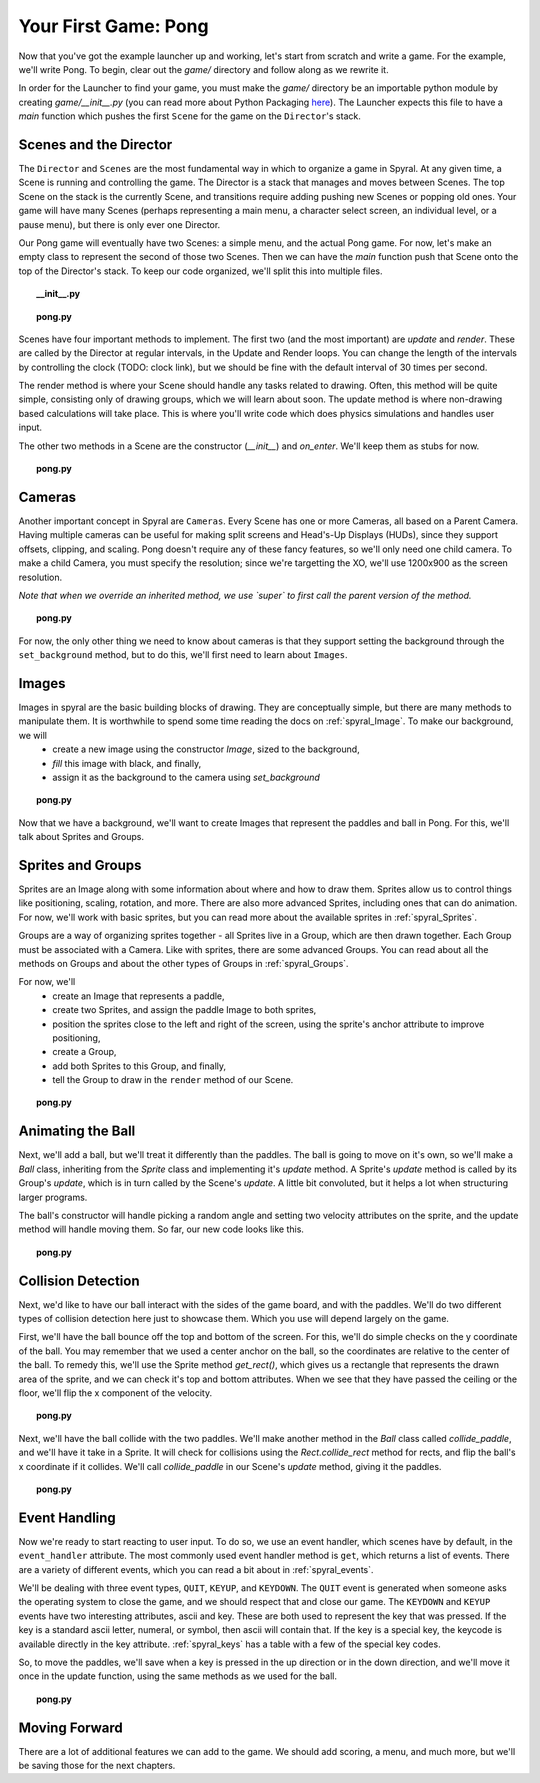 Your First Game: Pong
=====================

Now that you've got the example launcher up and working, let's start from scratch and write a game. For the example, we'll write Pong. To begin, clear out the *game/* directory and follow along as we rewrite it.

In order for the Launcher to find your game, you must make the *game/* directory be an importable python module by creating *game/__init__.py* (you can read more about Python Packaging `here <http://docs.python.org/tutorial/modules.html#packages>`_). The Launcher expects this file to have a *main* function which pushes the first ``Scene`` for the game on the ``Director``'s stack.

Scenes and the Director
-----------------------

The ``Director`` and ``Scenes`` are the most fundamental way in which to organize a game in Spyral. At any given time, a Scene is running and controlling the game. The Director is a stack that manages and moves between Scenes. The top Scene on the stack is the currently Scene, and transitions require adding pushing new Scenes or popping old ones. Your game will have many Scenes (perhaps representing a main menu, a character select screen, an individual level, or a pause menu), but there is only ever one Director.

Our Pong game will eventually have two Scenes: a simple menu, and the actual Pong game. For now, let's make an empty class to represent the second of those two Scenes. Then we can have the *main* function push that Scene onto the top of the Director's stack. To keep our code organized, we'll split this into multiple files.

.. topic:: __init__.py

    .. literalinclude:: pong/1/__init__.py
        :linenos:

.. topic:: pong.py

    .. literalinclude:: pong/1/pong.py
        :linenos:
    
Scenes have four important methods to implement. The first two (and the most important) are `update` and `render`. These are called by the Director at regular intervals, in the Update and Render loops. You can change the length of the intervals by controlling the clock (TODO: clock link), but we should be fine with the default interval of 30 times per second.

The render method is where your Scene should handle any tasks related to drawing. Often, this method will be quite simple, consisting only of drawing groups, which we will learn about soon. The update method is where non-drawing based calculations will take place. This is where you'll write code which does physics simulations and handles user input.

The other two methods in a Scene are the constructor (`__init__`) and `on_enter`. We'll keep them as stubs for now.

.. topic:: pong.py

    .. literalinclude:: pong/2/pong.py
        :linenos:


Cameras
-------

Another important concept in Spyral are ``Cameras``. Every Scene has one or more Cameras, all based on a Parent Camera. Having multiple cameras can be useful for making split screens and Head's-Up Displays (HUDs), since they support offsets, clipping, and scaling. Pong doesn't require any of these fancy features, so we'll only need one child camera. To make a child Camera, you must specify the resolution; since we're targetting the XO, we'll use 1200x900 as the screen resolution.

*Note that when we override an inherited method, we use `super` to first call the parent version of the method.*

.. topic:: pong.py

    .. literalinclude:: pong/3/pong.py
        :linenos:
        :emphasize-lines: 8

For now, the only other thing we need to know about cameras is that they support setting the background through the ``set_background`` method, but to do this, we'll first need to learn about ``Images``.

Images
------

Images in spyral are the basic building blocks of drawing. They are conceptually simple, but there are many methods to manipulate them. It is worthwhile to spend some time reading the docs on :ref:`spyral_Image`. To make our background, we will
  * create a new image using the constructor *Image*, sized to the background,
  * *fill* this image with black, and finally,
  * assign it as the background to the camera using *set_background*

.. topic:: pong.py

    .. literalinclude:: pong/4/pong.py
        :linenos:
        :emphasize-lines: 11-13

Now that we have a background, we'll want to create Images that represent the paddles and ball in Pong. For this, we'll talk about Sprites and Groups.

Sprites and Groups
------------------

Sprites are an Image along with some information about where and how to draw them. Sprites allow us to control things like positioning, scaling, rotation, and more. There are also more advanced Sprites, including ones that can do animation. For now, we'll work with basic sprites, but you can read more about the available sprites in :ref:`spyral_Sprites`.

Groups are a way of organizing sprites together - all Sprites live in a Group, which are then drawn together. Each Group must be associated with a Camera. Like with sprites, there are some advanced Groups. You can read about all the methods on Groups and about the other types of Groups in :ref:`spyral_Groups`.

For now, we'll 
   * create an Image that represents a paddle,
   * create two Sprites, and assign the paddle Image to both sprites,
   * position the sprites close to the left and right of the screen, using the sprite's anchor attribute to improve positioning,
   * create a Group, 
   * add both Sprites to this Group, and finally,
   * tell the Group to draw in the ``render`` method of our Scene.

.. topic:: pong.py

    .. literalinclude:: pong/5/pong.py
        :linenos:
        :emphasize-lines: 12-36, 45-46
        
Animating the Ball
------------------

Next, we'll add a ball, but we'll treat it differently than the paddles. The ball is going to move on it's own, so we'll make a `Ball` class, inheriting from the `Sprite` class and implementing it's `update` method. A Sprite's `update` method is called by its Group's `update`, which is in turn called by the Scene's `update`. A little bit convoluted, but it helps a lot when structuring larger programs.

The ball's constructor will handle picking a random angle and setting two velocity attributes on the sprite, and the update method will handle moving them. So far, our new code looks like this.

.. topic:: pong.py

    .. literalinclude:: pong/6/pong.py
        :linenos:
        :emphasize-lines: 2-3, 8-31, 70, 75, 93
        
Collision Detection
-------------------

Next, we'd like to have our ball interact with the sides of the game board, and with the paddles. We'll do two different types
of collision detection here just to showcase them. Which you use will depend largely on the game.

First, we'll have the ball bounce off the top and bottom of the screen. For this, we'll do simple checks on the y coordinate of the ball. You may remember that we used a center anchor on the ball, so the coordinates are relative to the center of the ball. To remedy this, we'll use the Sprite method `get_rect()`, which gives us a rectangle that represents the drawn area of the sprite, and we can check it's top and bottom attributes. When we see that they have passed the ceiling or the floor, we'll flip the x component of the velocity.

.. topic:: pong.py

    .. literalinclude:: pong/7/pong.py
        :linenos:
        :emphasize-lines: 43-62, 99-100
        
Next, we'll have the ball collide with the two paddles. We'll make another method in the `Ball` class called `collide_paddle`, and we'll have it take in a Sprite. It will check for collisions using the `Rect.collide_rect` method for rects, and flip the ball's x coordinate if it collides. We'll call `collide_paddle` in our Scene's `update` method, giving it the paddles.

.. topic:: pong.py

    .. literalinclude:: pong/8/pong.py
        :linenos:
        :emphasize-lines: 122-123, 64-66
        
Event Handling
--------------
Now we're ready to start reacting to user input. To do so, we use an event handler, which scenes have by default, in the ``event_handler`` attribute. The most commonly used event handler method is ``get``, which returns a list of events. There are a variety of different events, which you can read a bit about in :ref:`spyral_events`.

We'll be dealing with three event types, ``QUIT``, ``KEYUP``, and ``KEYDOWN``. The ``QUIT`` event is generated when someone asks the operating system to close the game, and we should respect that and close our game. The ``KEYDOWN`` and ``KEYUP`` events have two interesting attributes, ascii and key. These are both used to represent the key that was pressed. If the key is a standard ascii letter, numeral, or symbol, then ascii will contain that. If the key is a special key, the keycode is available directly in the key attribute. :ref:`spyral_keys` has a table with a few of the special key codes.

So, to move the paddles, we'll save when a key is pressed in the up direction or in the down direction, and we'll move it once in the update function, using the same methods as we used for the ball. 

.. topic:: pong.py

    .. literalinclude:: pong/9/pong.py
        :linenos:
        :emphasize-lines: 126-173

Moving Forward
--------------

There are a lot of additional features we can add to the game. We should add scoring, a menu, and much more, but we'll be saving those for the next chapters.
